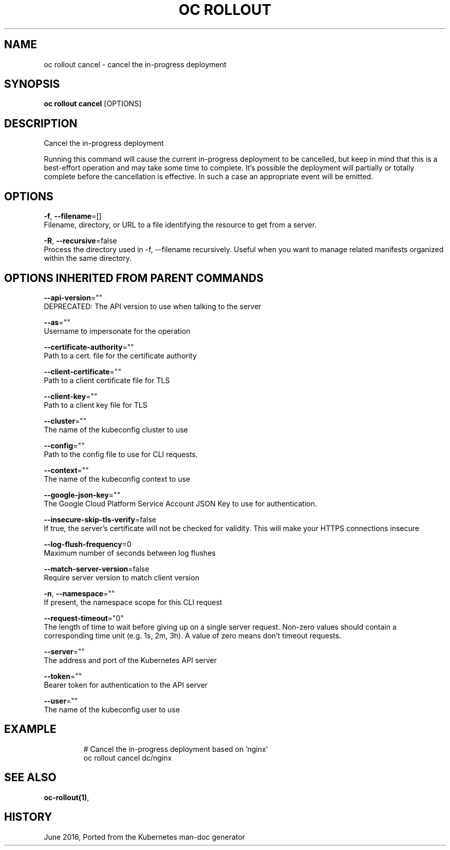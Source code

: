 .TH "OC ROLLOUT" "1" " Openshift CLI User Manuals" "Openshift" "June 2016"  ""


.SH NAME
.PP
oc rollout cancel \- cancel the in\-progress deployment


.SH SYNOPSIS
.PP
\fBoc rollout cancel\fP [OPTIONS]


.SH DESCRIPTION
.PP
Cancel the in\-progress deployment

.PP
Running this command will cause the current in\-progress deployment to be cancelled, but keep in mind that this is a best\-effort operation and may take some time to complete. It’s possible the deployment will partially or totally complete before the cancellation is effective. In such a case an appropriate event will be emitted.


.SH OPTIONS
.PP
\fB\-f\fP, \fB\-\-filename\fP=[]
    Filename, directory, or URL to a file identifying the resource to get from a server.

.PP
\fB\-R\fP, \fB\-\-recursive\fP=false
    Process the directory used in \-f, \-\-filename recursively. Useful when you want to manage related manifests organized within the same directory.


.SH OPTIONS INHERITED FROM PARENT COMMANDS
.PP
\fB\-\-api\-version\fP=""
    DEPRECATED: The API version to use when talking to the server

.PP
\fB\-\-as\fP=""
    Username to impersonate for the operation

.PP
\fB\-\-certificate\-authority\fP=""
    Path to a cert. file for the certificate authority

.PP
\fB\-\-client\-certificate\fP=""
    Path to a client certificate file for TLS

.PP
\fB\-\-client\-key\fP=""
    Path to a client key file for TLS

.PP
\fB\-\-cluster\fP=""
    The name of the kubeconfig cluster to use

.PP
\fB\-\-config\fP=""
    Path to the config file to use for CLI requests.

.PP
\fB\-\-context\fP=""
    The name of the kubeconfig context to use

.PP
\fB\-\-google\-json\-key\fP=""
    The Google Cloud Platform Service Account JSON Key to use for authentication.

.PP
\fB\-\-insecure\-skip\-tls\-verify\fP=false
    If true, the server's certificate will not be checked for validity. This will make your HTTPS connections insecure

.PP
\fB\-\-log\-flush\-frequency\fP=0
    Maximum number of seconds between log flushes

.PP
\fB\-\-match\-server\-version\fP=false
    Require server version to match client version

.PP
\fB\-n\fP, \fB\-\-namespace\fP=""
    If present, the namespace scope for this CLI request

.PP
\fB\-\-request\-timeout\fP="0"
    The length of time to wait before giving up on a single server request. Non\-zero values should contain a corresponding time unit (e.g. 1s, 2m, 3h). A value of zero means don't timeout requests.

.PP
\fB\-\-server\fP=""
    The address and port of the Kubernetes API server

.PP
\fB\-\-token\fP=""
    Bearer token for authentication to the API server

.PP
\fB\-\-user\fP=""
    The name of the kubeconfig user to use


.SH EXAMPLE
.PP
.RS

.nf
  # Cancel the in\-progress deployment based on 'nginx'
  oc rollout cancel dc/nginx

.fi
.RE


.SH SEE ALSO
.PP
\fBoc\-rollout(1)\fP,


.SH HISTORY
.PP
June 2016, Ported from the Kubernetes man\-doc generator
